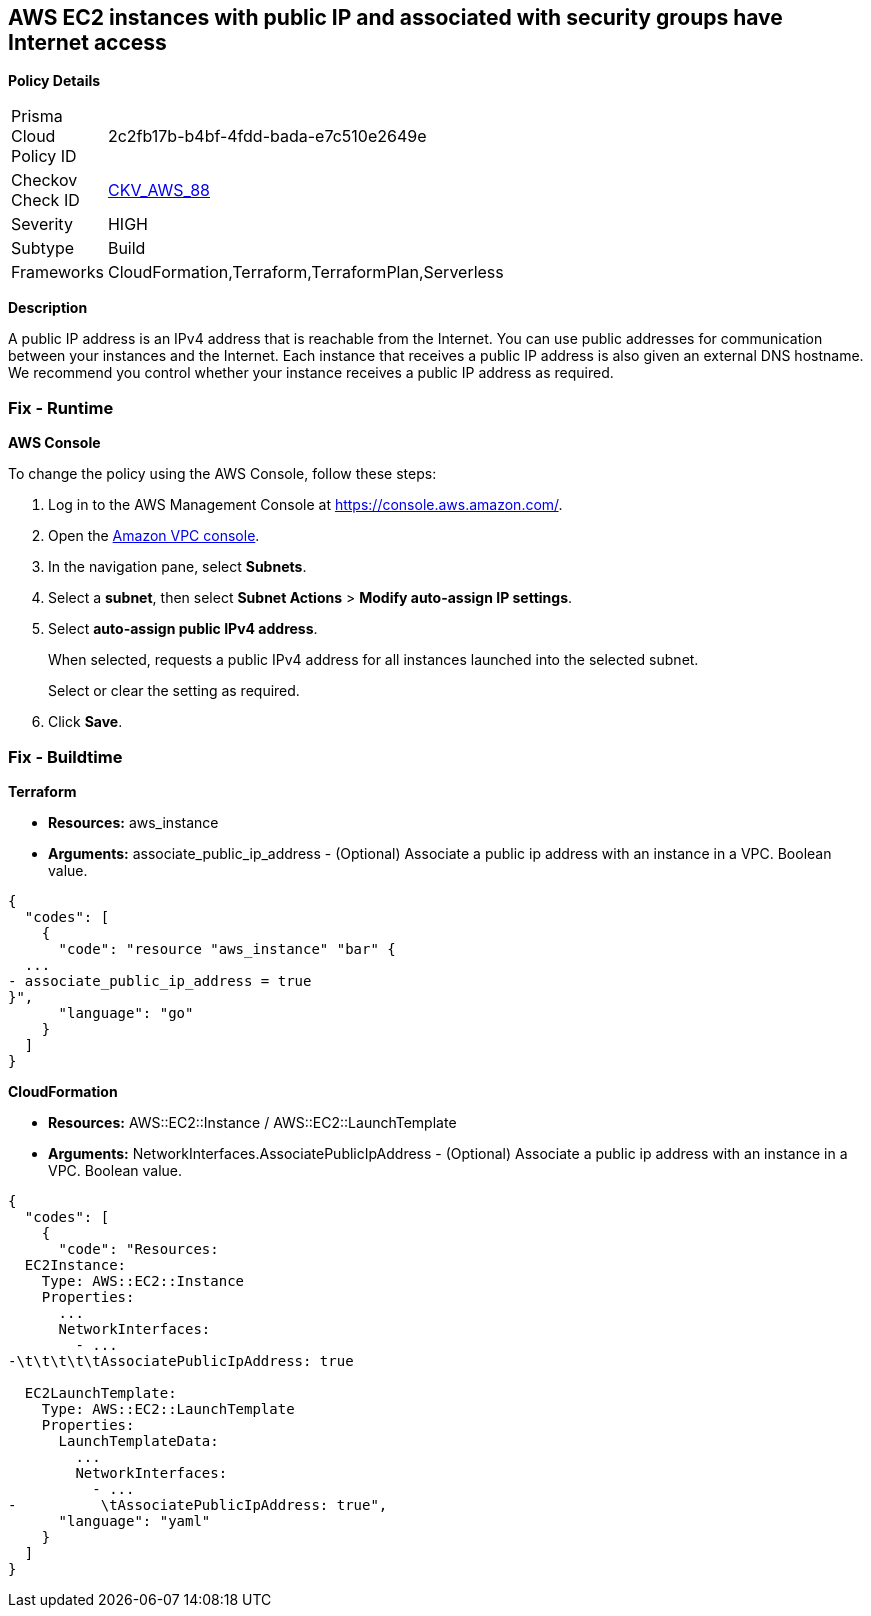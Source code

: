 == AWS EC2 instances with public IP and associated with security groups have Internet access


*Policy Details* 

[width=45%]
[cols="1,1"]
|=== 
|Prisma Cloud Policy ID 
| 2c2fb17b-b4bf-4fdd-bada-e7c510e2649e

|Checkov Check ID 
| https://github.com/bridgecrewio/checkov/tree/master/checkov/terraform/checks/resource/aws/EC2PublicIP.py[CKV_AWS_88]

|Severity
|HIGH

|Subtype
|Build

|Frameworks
|CloudFormation,Terraform,TerraformPlan,Serverless

|=== 



*Description* 


A public IP address is an IPv4 address that is reachable from the Internet.
You can use public addresses for communication between your instances and the Internet.
Each instance that receives a public IP address is also given an external DNS hostname.
We recommend you control whether your instance receives a public IP address as required.

=== Fix - Runtime


*AWS Console* 


To change the policy using the AWS Console, follow these steps:

. Log in to the AWS Management Console at https://console.aws.amazon.com/.

. Open the https://console.aws.amazon.com/vpc[Amazon VPC console].

. In the navigation pane, select *Subnets*.

. Select a *subnet*, then select *Subnet Actions* > *Modify auto-assign IP settings*.

. Select *auto-assign public IPv4 address*.
+
When selected, requests a public IPv4 address for all instances launched into the selected subnet.
+
Select or clear the setting as required.

. Click *Save*.

=== Fix - Buildtime


*Terraform* 


* *Resources:* aws_instance
* *Arguments:* associate_public_ip_address - (Optional) Associate a public ip address with an instance in a VPC.
Boolean value.


[source,go]
----
{
  "codes": [
    {
      "code": "resource "aws_instance" "bar" {
  ...
- associate_public_ip_address = true
}",
      "language": "go"
    }
  ]
}
----


*CloudFormation* 


* *Resources:* AWS::EC2::Instance / AWS::EC2::LaunchTemplate
* *Arguments:* NetworkInterfaces.AssociatePublicIpAddress - (Optional) Associate a public ip address with an instance in a VPC.
Boolean value.


[source,yaml]
----
{
  "codes": [
    {
      "code": "Resources:
  EC2Instance:
    Type: AWS::EC2::Instance
    Properties: 
      ...
      NetworkInterfaces: 
        - ...
-\t\t\t\t\tAssociatePublicIpAddress: true

  EC2LaunchTemplate:
    Type: AWS::EC2::LaunchTemplate
    Properties:
      LaunchTemplateData:
        ...
        NetworkInterfaces: 
          - ...
-          \tAssociatePublicIpAddress: true",
      "language": "yaml"
    }
  ]
}
----
